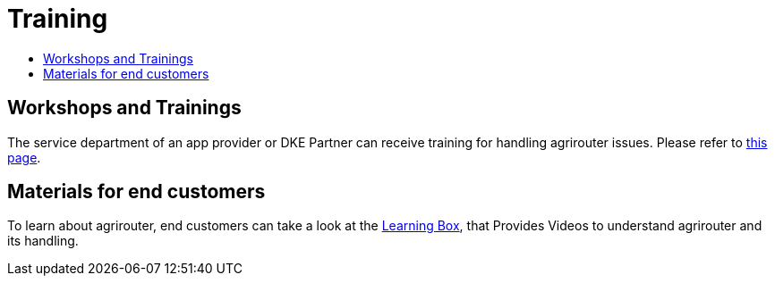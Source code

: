 = Training
:imagesdir: ./../assets/images/
:toc:
:toc-title:

== Workshops and Trainings

The service department of an app provider or DKE Partner can receive training for handling agrirouter issues. Please refer to link:https://my-agrirouter.com/en/support/schulung/[this page].

== Materials for end customers

To learn about agrirouter, end customers can take a look at the link:https://lb.my-agrirouter.com[Learning Box], that Provides Videos to understand agrirouter and its handling.